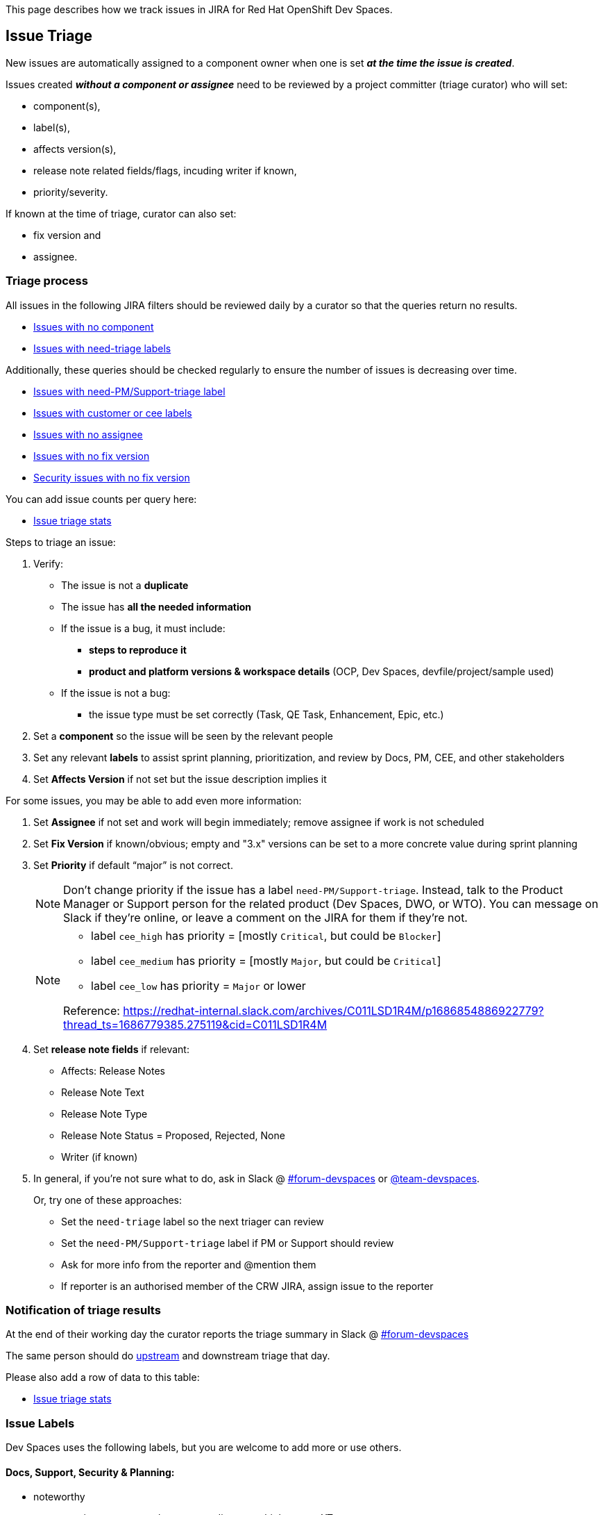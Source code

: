 This page describes how we track issues in JIRA for Red Hat OpenShift Dev Spaces.

## Issue Triage

New issues are automatically assigned to a component owner when one is set **_at the time the issue is created_**.

Issues created **_without a component or assignee_** need to be reviewed by a project committer (triage curator) who will set:

* component(s), 
* label(s), 
* affects version(s), 
* release note related fields/flags, incuding writer if known, 
* priority/severity.

If known at the time of triage, curator can also set:

* fix version and
* assignee. 


### Triage process

All issues in the following JIRA filters should be reviewed daily by a curator so that the queries return no results.

* link:https://issues.redhat.com/issues/?filter=12405236[Issues with no component]
* link:https://issues.redhat.com/issues/?filter=12405933[Issues with need-triage labels]

Additionally, these queries should be checked regularly to ensure the number of issues is decreasing over time.

* link:https://issues.redhat.com/issues/?filter=12405937[Issues with need-PM/Support-triage label]
* link:https://issues.redhat.com/issues/?filter=12405235[Issues with customer or cee labels]
* link:https://issues.redhat.com/issues/?filter=12405237[Issues with no assignee]
* link:https://issues.redhat.com/issues/?filter=12405233[Issues with no fix version]
* link:https://issues.redhat.com/issues/?filter=12405238[Security issues with no fix version]

You can add issue counts per query here:

* link:https://docs.google.com/spreadsheets/d/1q5AV0BU8RZqAwJ2GaEX0k5iZBRK2FJTXzz-2-vfBVTs/edit?usp=sharing[Issue triage stats]

Steps to triage an issue:

. Verify:
    - The issue is not a **duplicate**
    - The issue has **all the needed information**
    - If the issue is a bug, it must include:
        * **steps to reproduce it**
        * **product and platform versions & workspace details** (OCP, Dev Spaces, devfile/project/sample used)
    - If the issue is not a bug:
        * the issue type must be set correctly (Task, QE Task, Enhancement, Epic, etc.)
. Set a **component** so the issue will be seen by the relevant people
. Set any relevant **labels** to assist sprint planning, prioritization, and review by Docs, PM, CEE, and other stakeholders
. Set **Affects Version** if not set but the issue description implies it

For some issues, you may be able to add even more information:

. Set **Assignee** if not set and work will begin immediately; remove assignee if work is not scheduled
. Set **Fix Version** if known/obvious; empty and "3.x" versions can be set to a more concrete value during sprint planning
. Set **Priority** if default “major” is not correct. 
+
[NOTE]
====
Don't change priority if the issue has a label `need-PM/Support-triage`. Instead, talk to the Product Manager or Support person for the related product (Dev Spaces, DWO, or WTO). You can message on Slack if they're online, or leave a comment on the JIRA for them if they're not.
====
+

+
[NOTE]
====
- label `cee_high` has priority = [mostly `Critical`, but could be `Blocker`]
- label `cee_medium` has priority = [mostly `Major`, but could be `Critical`]
- label `cee_low` has priority = `Major` or lower

Reference: https://redhat-internal.slack.com/archives/C011LSD1R4M/p1686854886922779?thread_ts=1686779385.275119&cid=C011LSD1R4M
====
+

. Set **release note fields** if relevant:
    - Affects: Release Notes
    - Release Note Text
    - Release Note Type
    - Release Note Status = Proposed, Rejected, None
    - Writer (if known)

. In general, if you're not sure what to do, ask in Slack @ link:https://app.slack.com/client/T027F3GAJ/C011LSD1R4M[#forum-devspaces] or link:https://app.slack.com/client/T027F3GAJ/C04L0QR0P09[@team-devspaces]. 
+
Or, try one of these approaches:

    - Set the `need-triage` label so the next triager can review
    - Set the `need-PM/Support-triage` label if PM or Support should review
    - Ask for more info from the reporter and @mention them
    - If reporter is an authorised member of the CRW JIRA, assign issue to the reporter

### Notification of triage results

At the end of their working day the curator reports the triage summary in Slack @ link:https://app.slack.com/client/T027F3GAJ/C011LSD1R4M[#forum-devspaces]

The same person should do link:https://github.com/eclipse/che/wiki/Issue-Tracking#triage-process[upstream] and downstream triage that day. 

Please also add a row of data to this table:

* link:https://docs.google.com/spreadsheets/d/1q5AV0BU8RZqAwJ2GaEX0k5iZBRK2FJTXzz-2-vfBVTs/edit?usp=sharing[Issue triage stats]

### Issue Labels
Dev Spaces uses the following labels, but you are welcome to add more or use others.

#### Docs, Support, Security & Planning:

* noteworthy
* user-experience, cee, cee_low, cee_medium, cee_high, cee.neXT
* current-sprint, next-sprint, sprint/next, sprint/current
* Customer1, Customer2, Customer3, Customer4
* tech-debt, tech_debt, technical-debt, tech-preview
* CVE-yyyy-number, Security, SecurityTracking, pssc, pssc-ess, prodsec, legal
* need-PM/Support-triage, need-triage

#### Architecture, Testing & Environments:

* x86_64, IBM_Z, s390x, IBM_Power, ppc64le, Z/P
* rhel9
* airgap
* e2e-failure
* testing, qe-ci, releasework
* workflow, error_handling, error_message, automation-gap

#### Features:

* channel, operator
* vscode-as-default, vscode-extension
* git, oauth
* regression
* udi, python, java

#### Other labels

Eclipse Che uses these labels:

* https://github.com/eclipse/che/labels
* https://github.com/eclipse/che/wiki/Labels

### Triage curators


See link:https://github.com/eclipse/che/wiki/Issue-Tracking#triage-curators[Triage curators] for the latest rota.

### Triage FAQ

**Should the curator try to reproduce all the issues?**

The curator doesn’t have the time to reproduce every issue. If reproducing an issue takes more than 15 min they should delegate it to a team. This is done through proper issue labeling, setting a component, and setting an assignee to review the issue. 

**Should the curator set the issue milestone?**

The curator should not set the fixversion but, if the issue is a blocker, it *must* be part of the current release. If not a blocker, fix version will depend on the team's bandwidth and on the risk of regression. If the curator is not able to determine if an issue is a blocker, they should ask questions on slack.

See also link:https://github.com/eclipse/che/wiki/Issue-Tracking#triage-faq[Eclipse Che Issue Triage FAQ].
